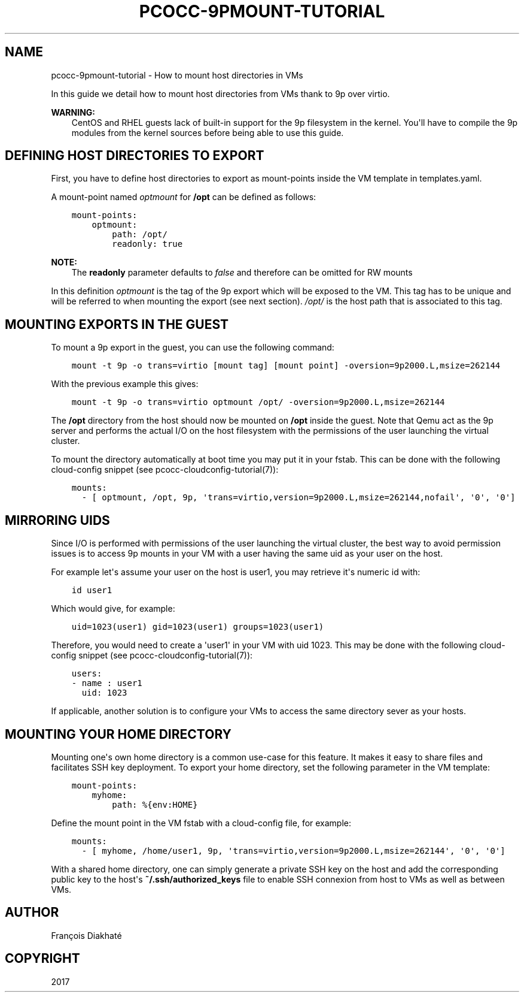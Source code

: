 .\" Man page generated from reStructuredText.
.
.TH "PCOCC-9PMOUNT-TUTORIAL" "7" "Oct 10, 2019" "0.6.1" "pcocc"
.SH NAME
pcocc-9pmount-tutorial \- How to mount host directories in VMs
.
.nr rst2man-indent-level 0
.
.de1 rstReportMargin
\\$1 \\n[an-margin]
level \\n[rst2man-indent-level]
level margin: \\n[rst2man-indent\\n[rst2man-indent-level]]
-
\\n[rst2man-indent0]
\\n[rst2man-indent1]
\\n[rst2man-indent2]
..
.de1 INDENT
.\" .rstReportMargin pre:
. RS \\$1
. nr rst2man-indent\\n[rst2man-indent-level] \\n[an-margin]
. nr rst2man-indent-level +1
.\" .rstReportMargin post:
..
.de UNINDENT
. RE
.\" indent \\n[an-margin]
.\" old: \\n[rst2man-indent\\n[rst2man-indent-level]]
.nr rst2man-indent-level -1
.\" new: \\n[rst2man-indent\\n[rst2man-indent-level]]
.in \\n[rst2man-indent\\n[rst2man-indent-level]]u
..
.sp
In this guide we detail how to mount host directories from VMs thank to 9p over virtio.
.sp
\fBWARNING:\fP
.INDENT 0.0
.INDENT 3.5
CentOS and RHEL guests lack of built\-in support for the 9p filesystem in the kernel. You\(aqll have to compile the 9p modules from the kernel sources before being able to use this guide.
.UNINDENT
.UNINDENT
.SH DEFINING HOST DIRECTORIES TO EXPORT
.sp
First, you have to define host directories to export as mount\-points inside the VM template in templates.yaml\&.
.sp
A mount\-point named \fIoptmount\fP for \fB/opt\fP can be defined as follows:
.INDENT 0.0
.INDENT 3.5
.sp
.nf
.ft C
mount\-points:
    optmount:
        path: /opt/
        readonly: true
.ft P
.fi
.UNINDENT
.UNINDENT
.sp
\fBNOTE:\fP
.INDENT 0.0
.INDENT 3.5
The \fBreadonly\fP parameter defaults to \fIfalse\fP and therefore can be omitted for RW mounts
.UNINDENT
.UNINDENT
.sp
In this definition \fIoptmount\fP is the tag of the 9p export which will be exposed to the VM. This tag has to be unique and will be referred to when mounting the export (see next section). \fI/opt/\fP is the host path that is associated to this tag.
.SH MOUNTING EXPORTS IN THE GUEST
.sp
To mount a 9p export in the guest, you can use the following command:
.INDENT 0.0
.INDENT 3.5
.sp
.nf
.ft C
mount \-t 9p \-o trans=virtio [mount tag] [mount point] \-oversion=9p2000.L,msize=262144
.ft P
.fi
.UNINDENT
.UNINDENT
.sp
With the previous example this gives:
.INDENT 0.0
.INDENT 3.5
.sp
.nf
.ft C
mount \-t 9p \-o trans=virtio optmount /opt/ \-oversion=9p2000.L,msize=262144
.ft P
.fi
.UNINDENT
.UNINDENT
.sp
The \fB/opt\fP directory from the host should now be mounted on \fB/opt\fP inside the guest. Note that Qemu act as the 9p server and performs the actual I/O on the host filesystem with the permissions of the user launching the virtual cluster.
.sp
To mount the directory automatically at boot time you may put it in your fstab. This can be done with the following cloud\-config snippet (see pcocc\-cloudconfig\-tutorial(7)):
.INDENT 0.0
.INDENT 3.5
.sp
.nf
.ft C
mounts:
  \- [ optmount, /opt, 9p, \(aqtrans=virtio,version=9p2000.L,msize=262144,nofail\(aq, \(aq0\(aq, \(aq0\(aq]
.ft P
.fi
.UNINDENT
.UNINDENT
.SH MIRRORING UIDS
.sp
Since I/O is performed with permissions of the user launching the virtual cluster, the best way to avoid permission issues is to access 9p mounts in your VM with a user having the same uid as your user on the host.
.sp
For example let\(aqs assume your user on the host is user1, you may retrieve it\(aqs numeric id with:
.INDENT 0.0
.INDENT 3.5
.sp
.nf
.ft C
id user1
.ft P
.fi
.UNINDENT
.UNINDENT
.sp
Which would give, for example:
.INDENT 0.0
.INDENT 3.5
.sp
.nf
.ft C
uid=1023(user1) gid=1023(user1) groups=1023(user1)
.ft P
.fi
.UNINDENT
.UNINDENT
.sp
Therefore, you would need to create a \(aquser1\(aq in your VM with uid 1023. This may be done with the following cloud\-config snippet (see pcocc\-cloudconfig\-tutorial(7)):
.INDENT 0.0
.INDENT 3.5
.sp
.nf
.ft C
users:
\- name : user1
  uid: 1023
.ft P
.fi
.UNINDENT
.UNINDENT
.sp
If applicable, another solution is to configure your VMs to access the same directory sever as your hosts.
.SH MOUNTING YOUR HOME DIRECTORY
.sp
Mounting one\(aqs own home directory is a common use\-case for this feature. It makes it easy to share files and facilitates SSH key deployment. To export your home directory, set the following parameter in the VM template:
.INDENT 0.0
.INDENT 3.5
.sp
.nf
.ft C
mount\-points:
    myhome:
        path: %{env:HOME}
.ft P
.fi
.UNINDENT
.UNINDENT
.sp
Define the mount point in the VM fstab with a cloud\-config file, for example:
.INDENT 0.0
.INDENT 3.5
.sp
.nf
.ft C
mounts:
  \- [ myhome, /home/user1, 9p, \(aqtrans=virtio,version=9p2000.L,msize=262144\(aq, \(aq0\(aq, \(aq0\(aq]
.ft P
.fi
.UNINDENT
.UNINDENT
.sp
With a shared home directory, one can simply generate a private SSH key on the host and add the corresponding public key to the host\(aqs \fB~/.ssh/authorized_keys\fP file to enable SSH connexion from host to VMs as well as between VMs.
.SH AUTHOR
François Diakhaté
.SH COPYRIGHT
2017
.\" Generated by docutils manpage writer.
.
